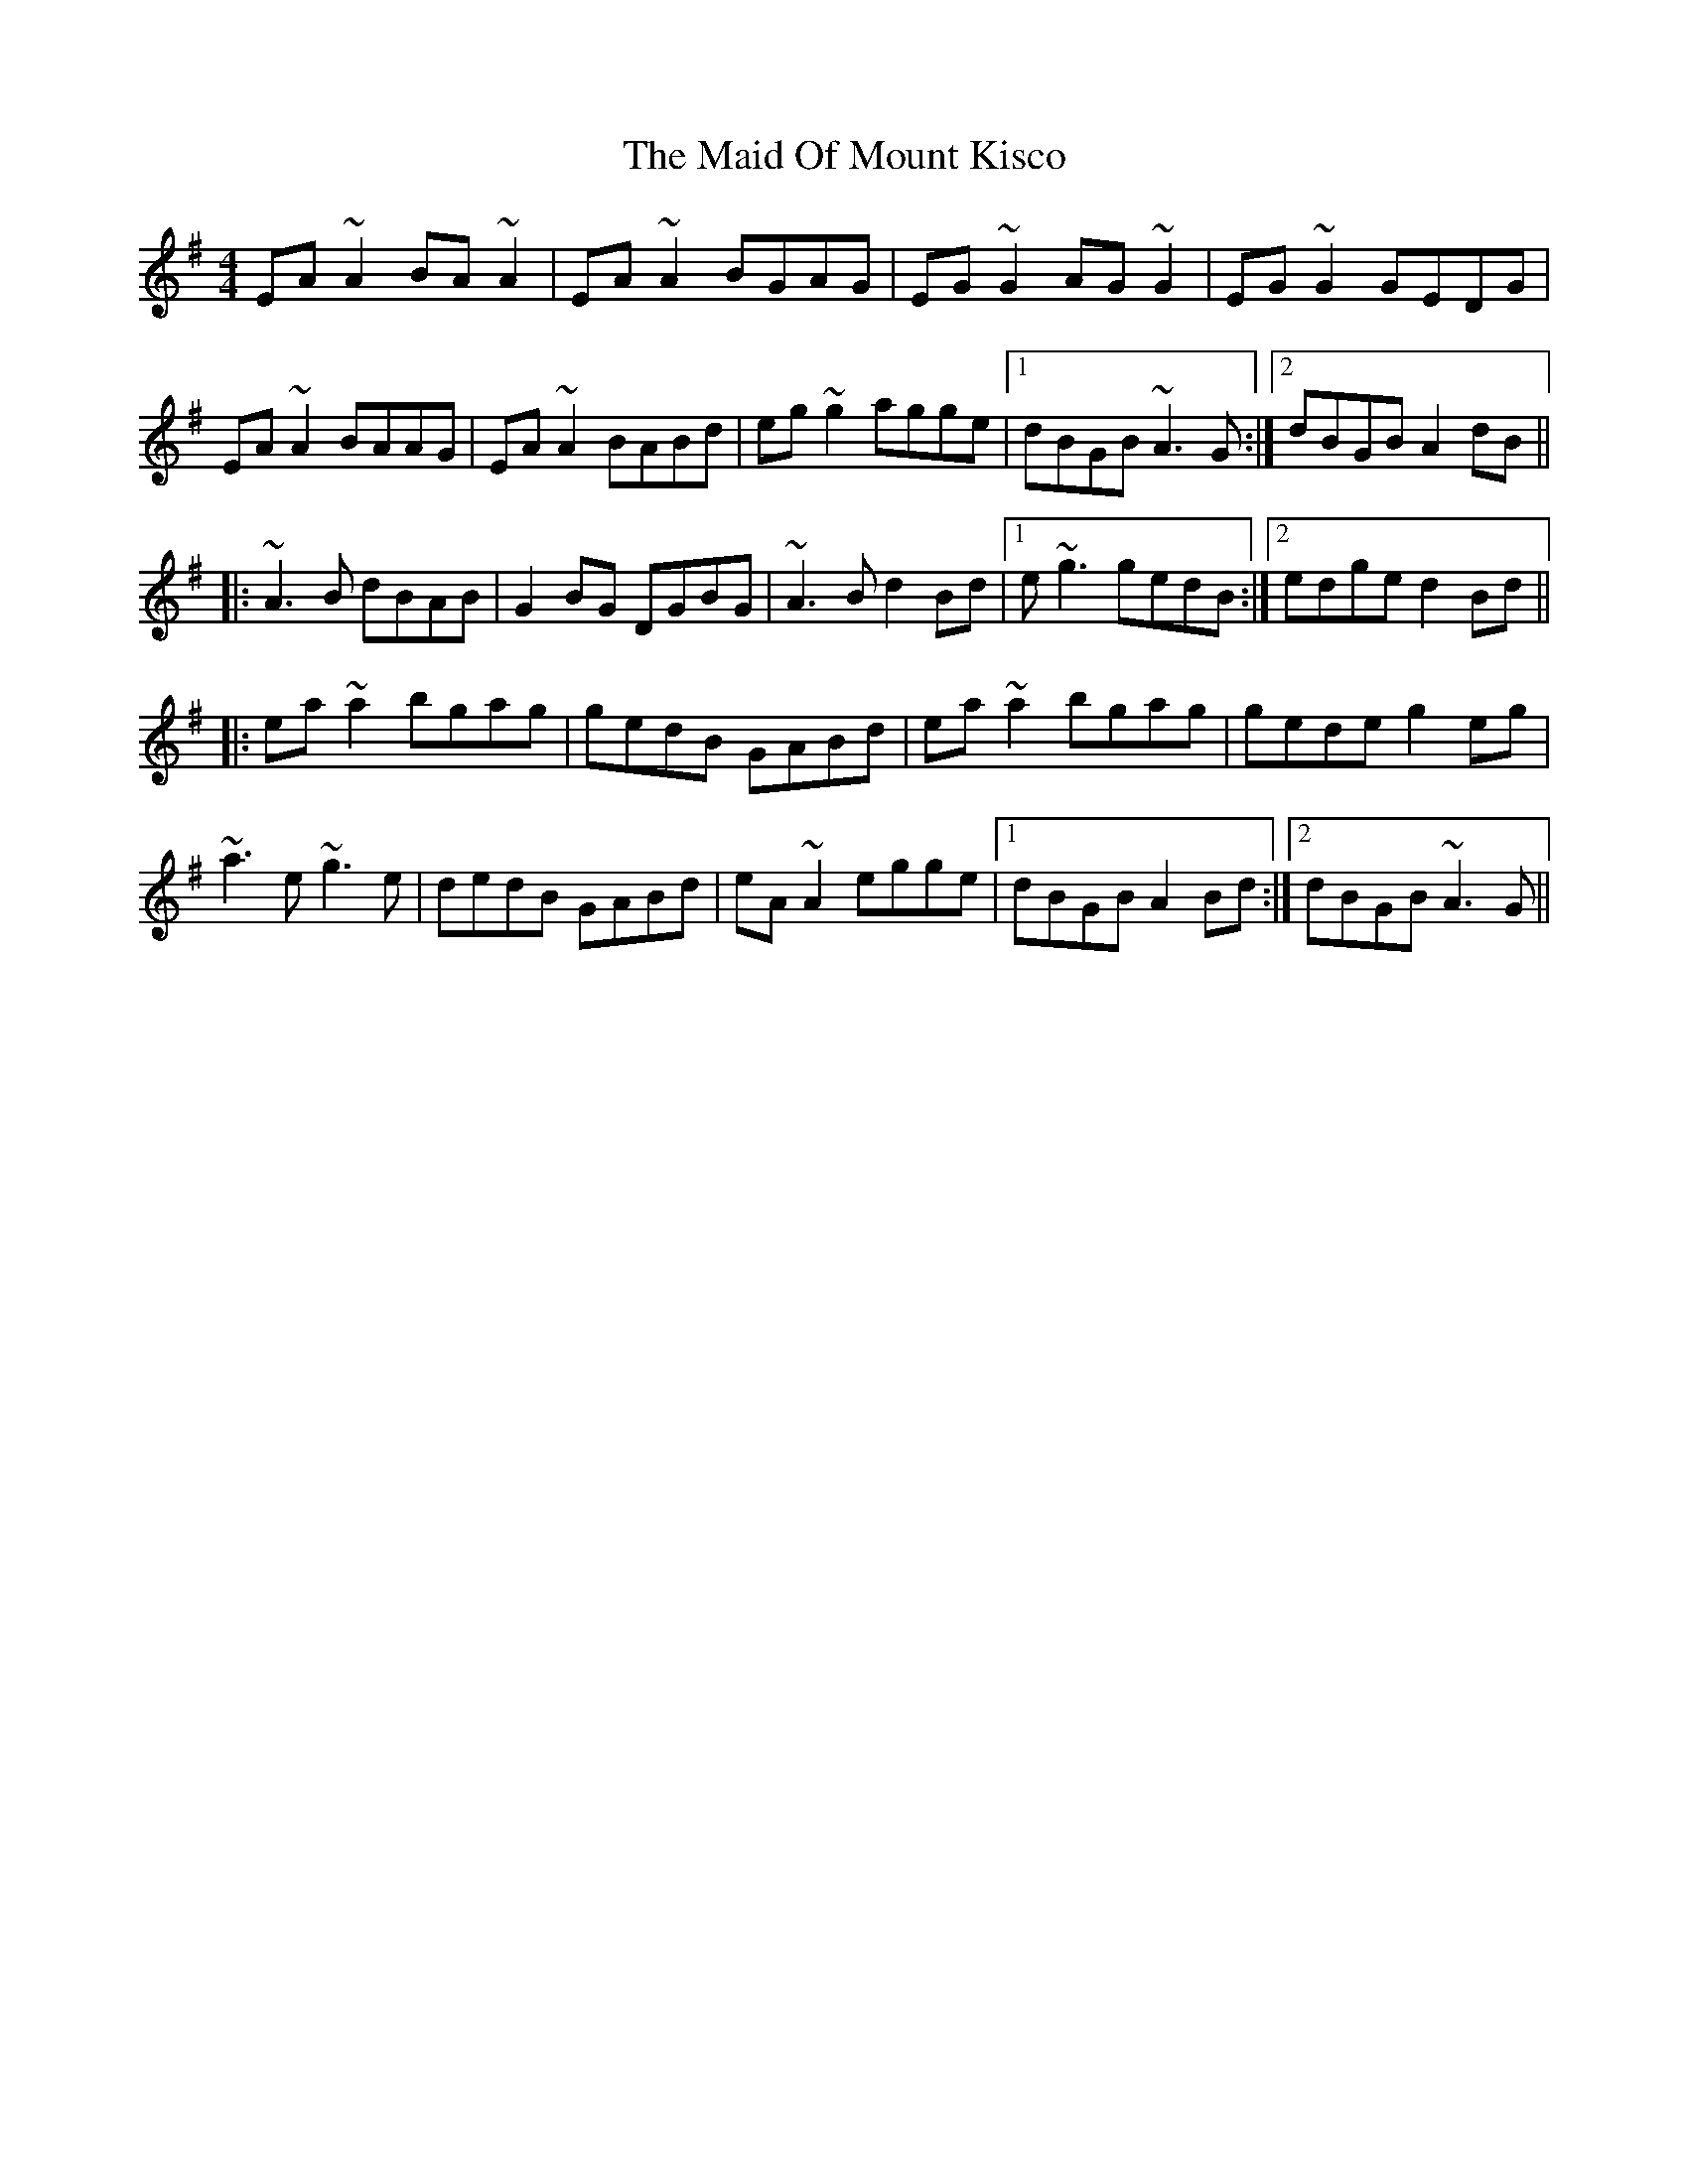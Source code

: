 X: 24980
T: Maid Of Mount Kisco, The
R: reel
M: 4/4
K: Adorian
EA~A2 BA~A2|EA~A2 BGAG|EG~G2 AG~G2|EG~G2 GEDG|
EA~A2 BAAG|EA~A2 BABd|eg~g2 agge|1 dBGB ~A3G:|2 dBGB A2dB||
|:~A3B dBAB|G2BG DGBG|~A3B d2Bd|1 e~g3 gedB:|2 edge d2 Bd||
|:ea~a2 bgag|gedB GABd|ea~a2 bgag|gede g2eg|
~a3e~g3e|dedB GABd|eA~A2 egge|1 dBGB A2 Bd:|2 dBGB ~A3G||

